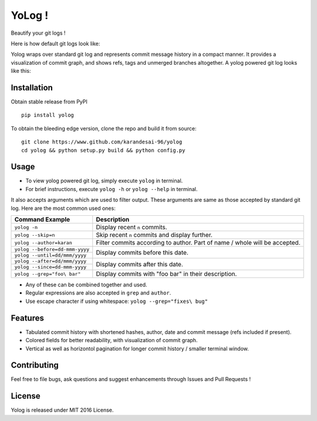 YoLog !
=======
.. image:: https://badge.fury.io/py/yolog.png
  :target: https://badge.fury.io/py/yolog

Beautify your git logs !

Here is how default git logs look like:

.. image:: https://raw.githubusercontent.com/karandesai-96/yolog/master/docs/ordinary.png

Yolog wraps over standard git log and represents commit message history in a compact 
manner. It provides a visualization of commit graph, and shows refs, tags and unmerged 
branches altogether. A yolog powered git log looks like this:

.. image:: https://raw.githubusercontent.com/karandesai-96/yolog/master/docs/yolog-powered.png


Installation
------------
Obtain stable release from PyPI
::
  pip install yolog

To obtain the bleeding edge version, clone the repo and build it from source:
::
  git clone https://www.github.com/karandesai-96/yolog
  cd yolog && python setup.py build && python config.py


Usage
-----

* To view yolog powered git log, simply execute ``yolog`` in terminal.

* For brief instructions, execute ``yolog -h`` or ``yolog --help`` in terminal.

It also accepts arguments which are used to filter output. 
These arguments are same as those accepted by standard git log.
Here are the most common used ones:

+-----------------------------------+---------------------------------------------------------+
|          Command Example          |                      Description                        |
+===================================+=========================================================+
| ``yolog -n``                      | Display recent ``n`` commits.                           |
+-----------------------------------+---------------------------------------------------------+
| ``yolog --skip=n``                | Skip recent ``n`` commits and display further.          |
+-----------------------------------+---------------------------------------------------------+
| ``yolog --author=karan``          | Filter commits according to author. Part of name / whole|
|                                   | will be accepted.                                       |
+-----------------------------------+---------------------------------------------------------+
| ``yolog --before=dd-mmm-yyyy``    | Display commits before this date.                       |
+-----------------------------------+                                                         |
| ``yolog --until=dd/mmm/yyyy``     |                                                         |
+-----------------------------------+---------------------------------------------------------+
| ``yolog --after=dd/mmm/yyyy``     | Display commits after this date.                        |
+-----------------------------------+                                                         |
| ``yolog --since=dd-mmm-yyyy``     |                                                         |
+-----------------------------------+---------------------------------------------------------+
| ``yolog --grep="foo\ bar"``       | Display commits with "foo bar" in their description.    |
+-----------------------------------+---------------------------------------------------------+

* Any of these can be combined together and used.
* Regular expressions are also accepted in ``grep`` and ``author``.
* Use escape character if using whitespace: ``yolog --grep="fixes\ bug"``

Features
--------

- Tabulated commit history with shortened hashes, author, date and commit message (refs included if present).
- Colored fields for better readability, with visualization of commit graph.
- Vertical as well as horizontol pagination for longer commit history / smaller terminal window.

Contributing
------------

Feel free to file bugs, ask questions and suggest enhancements through Issues and Pull Requests !

License
-------

Yolog is released under MIT 2016 License.
